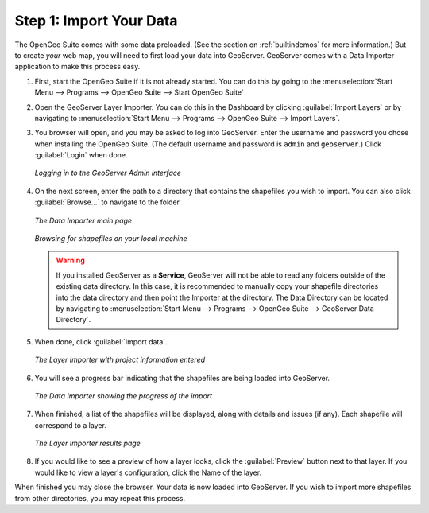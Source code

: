 .. _importyourdata:

Step 1: Import Your Data
========================

The OpenGeo Suite comes with some data preloaded.  (See the section on :ref:`builtindemos` for more information.)  But to create *your* web map, you will need to first load your data into GeoServer.  GeoServer comes with a Data Importer application to make this process easy.

#. First, start the OpenGeo Suite if it is not already started.  You can do this by going to the :menuselection:`Start Menu --> Programs --> OpenGeo Suite --> Start OpenGeo Suite`

#. Open the GeoServer Layer Importer.  You can do this in the Dashboard by clicking :guilabel:`Import Layers` or by navigating to :menuselection:`Start Menu --> Programs --> OpenGeo Suite --> Import Layers`.

#. You browser will open, and you may be asked to log into GeoServer.  Enter the username and password you chose when installing the OpenGeo Suite.  (The default username and password is ``admin`` and ``geoserver``.)  Click :guilabel:`Login` when done.

   .. figure:: img/login.png
      :align: center

      *Logging in to the GeoServer Admin interface*

#. On the next screen, enter the path to a directory that contains the shapefiles you wish to import.  You can also click :guilabel:`Browse...` to navigate to the folder.

   .. figure:: img/importerblank.png
      :align: center

      *The Data Importer main page*

   .. figure:: img/browse.png
      :align: center

      *Browsing for shapefiles on your local machine*

   .. warning:: If you installed GeoServer as a **Service**, GeoServer will not be able to read any folders outside of the existing data directory.  In this case, it is recommended to manually copy your shapefile directories into the data directory and then point the Importer at the directory.  The Data Directory can be located by navigating to :menuselection:`Start Menu --> Programs --> OpenGeo Suite --> GeoServer Data Directory`.

#. When done, click :guilabel:`Import data`.

   .. figure:: img/importerfilledin.png
      :align: center

      *The Layer Importer with project information entered*

#. You will see a progress bar indicating that the shapefiles are being loaded into GeoServer.

   .. figure:: img/progressbar.png
      :align: center

      *The Data Importer showing the progress of the import*

#. When finished, a list of the shapefiles will be displayed, along with details and issues (if any).  Each shapefile will correspond to a layer.

   .. figure:: img/results.png
      :align: center

      *The Layer Importer results page*

#. If you would like to see a preview of how a layer looks, click the :guilabel:`Preview` button next to that layer.  If you would like to view a layer's configuration, click the Name of the layer.

When finished you may close the browser.  Your data is now loaded into GeoServer.  If you wish to import more shapefiles from other directories, you may repeat this process.